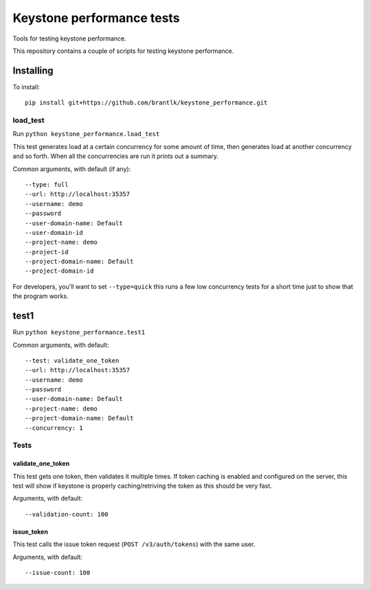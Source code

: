 Keystone performance tests
==========================

Tools for testing keystone performance.

This repository contains a couple of scripts for testing keystone performance.

Installing
----------

To install::

  pip install git+https://github.com/brantlk/keystone_performance.git

load_test
~~~~~~~~~

Run ``python keystone_performance.load_test``

This test generates load at a certain concurrency for some amount of time, then
generates load at another concurrency and so forth. When all the concurrencies
are run it prints out a summary.

Common arguments, with default (if any)::

  --type: full
  --url: http://localhost:35357
  --username: demo
  --password
  --user-domain-name: Default
  --user-domain-id
  --project-name: demo
  --project-id
  --project-domain-name: Default
  --project-domain-id

For developers, you'll want to set ``--type=quick`` this runs a few low
concurrency tests for a short time just to show that the program works.


test1
-----

Run ``python keystone_performance.test1``

Common arguments, with default::

  --test: validate_one_token
  --url: http://localhost:35357
  --username: demo
  --password
  --user-domain-name: Default
  --project-name: demo
  --project-domain-name: Default
  --concurrency: 1

Tests
~~~~~

validate_one_token
^^^^^^^^^^^^^^^^^^

This test gets one token, then validates it multiple times.
If token caching is enabled and configured on the server, this test will show
if keystone is properly caching/retriving the token as this should be very
fast.

Arguments, with default::

  --validation-count: 100


issue_token
^^^^^^^^^^^

This test calls the issue token request (``POST /v3/auth/tokens``) with the same
user.

Arguments, with default::

  --issue-count: 100
